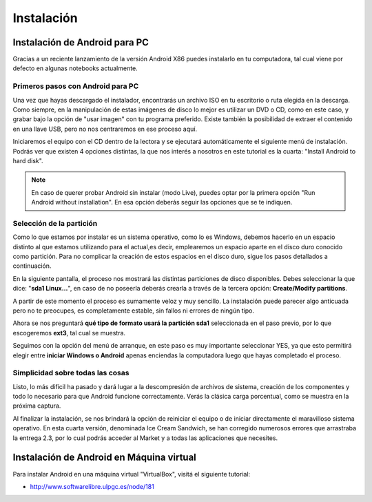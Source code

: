 ===========
Instalación
===========

Instalación de Android para PC
==============================

Gracias a un reciente lanzamiento de la versión Android X86 puedes instalarlo en tu computadora, tal cual viene por defecto en algunas notebooks actualmente.

Primeros pasos con Android para PC
----------------------------------

Una vez que hayas descargado el instalador, encontrarás un archivo ISO en tu escritorio o ruta elegida en la descarga. Como siempre, en la manipulación de estas imágenes de disco lo mejor es utilizar un DVD o CD, como en este caso, y grabar bajo la opción de "usar imagen" con tu programa preferido. Existe también la posibilidad de extraer el contenido en una llave USB, pero no nos centraremos en ese proceso aquí.

Iniciaremos el equipo con el CD dentro de la lectora y se ejecutará automáticamente el siguiente menú de instalación. Podrás ver que existen 4 opciones distintas, la que nos interés a nosotros en este tutorial es la cuarta: "Install Android to hard disk".

.. note:: En caso de querer probar Android sin instalar (modo Live), puedes optar por la primera opción "Run Android without installation". En esa opción deberás seguir las opciones que se te indiquen.


.. image:: imagenes/instalacion1.png
    :align: center


Selección de la partición
-------------------------

Como lo que estamos por instalar es un sistema operativo, como lo es Windows, debemos hacerlo en un espacio distinto al que estamos utilizando para el actual,es decir, emplearemos un espacio aparte en el disco duro conocido como partición. Para no complicar la creación de estos espacios en el disco duro, sigue los pasos detallados a continuación.

En la siguiente pantalla, el proceso nos mostrará las distintas particiones de disco disponibles. Debes seleccionar la que dice: "**sda1 Linux…**", en caso de no poseerla deberás crearla a través de la tercera opción: **Create/Modify partitions**.

.. image:: imagenes/instalacion2.png
    :align: center


A partir de este momento el proceso es sumamente veloz y muy sencillo. La instalación puede parecer algo anticuada pero no te preocupes, es completamente estable, sin fallos ni errores de ningún tipo.

Ahora se nos preguntará **qué tipo de formato usará la partición sda1** seleccionada en el paso previo, por lo que escogeremos **ext3**, tal cual se muestra.

.. image:: imagenes/instalacion3.png
    :align: center


Seguimos con la opción del menú de arranque, en este paso es muy importante seleccionar YES, ya que esto permitirá elegir entre **iniciar Windows o Android** apenas enciendas la computadora luego que hayas completado el proceso.

.. image:: imagenes/instalacion4.png
    :align: center


Simplicidad sobre todas las cosas
---------------------------------

Listo, lo más difícil ha pasado y dará lugar a la descompresión de archivos de sistema, creación de los componentes y todo lo necesario para que Android funcione correctamente. Verás la clásica carga porcentual, como se muestra en la próxima captura.

.. image:: imagenes/instalacion5.png
    :align: center


Al finalizar la instalación, se nos brindará la opción de reiniciar el equipo o de iniciar directamente el maravilloso sistema operativo. En esta cuarta versión, denominada Ice Cream Sandwich, se han corregido numerosos errores que arrastraba la entrega 2.3, por lo cual podrás acceder al Market y a todas las aplicaciones que necesites.

.. image:: imagenes/instalacion6.png
    :align: center


Instalación de Android en Máquina virtual
=========================================

.. image:: imagenes/virtualbox.png
    :align: center


Para instalar Android en una máquina virtual "VirtualBox", visitá el siguiente tutorial:

* http://www.softwarelibre.ulpgc.es/node/181
